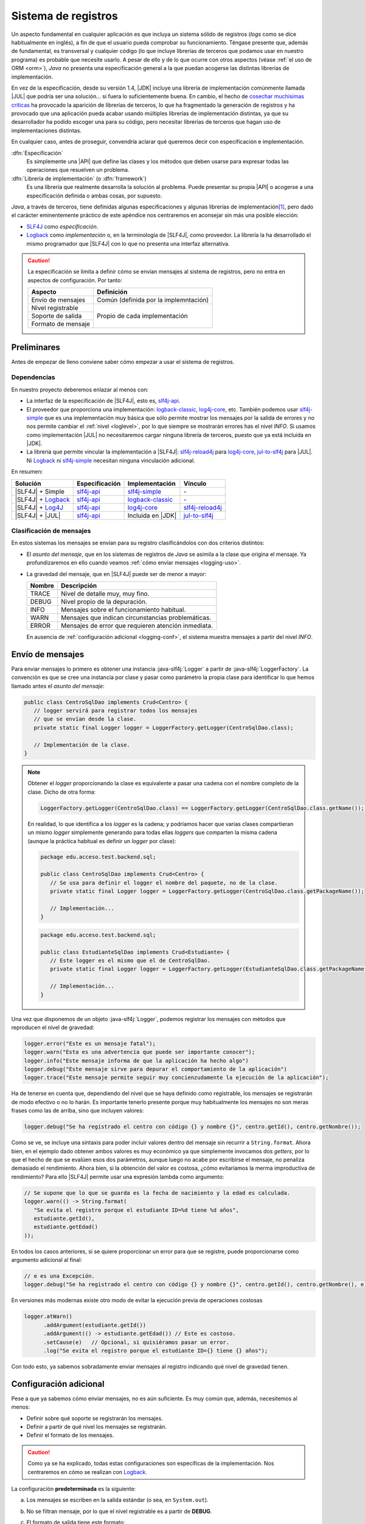 .. _logging:

Sistema de registros
********************
Un aspecto fundamental en cualquier aplicación es que incluya un sistema sólido
de registros (*logs* como se dice habitualmente en inglés), a fin de que el
usuario pueda comprobar su funcionamiento. Téngase presente que, además de
fundamental, es transversal y cualquier código (lo que incluye librerías de
terceros que podamos usar en nuestro programa) es probable que necesite usarlo.
A pesar de ello y de lo que ocurre con otros aspectos (véase :ref:`el uso de ORM
<orm>`), *Java* no presenta una especificación general a la que puedan acogerse
las distintas librerías de implementación.

En vez de la especificación, desde su versión 1.4, |JDK| incluye una librería de
implementación comúnmente llamada |JUL| que podría ser una solución... si fuera
lo suficientemente buena. En cambio, el hecho de `cosechar muchísimas críticas
<https://stackoverflow.com/questions/11359187/why-not-use-java-util-logging>`_
ha provocado la aparición de librerías de terceros, lo que ha fragmentado la
generación de registros y ha provocado que una aplicación pueda acabar usando
múltiples librerías de implementación distintas, ya que su desarrollador ha
podido escoger una para su código, pero necesitar librerías de terceros que
hagan uso de implementaciones distintas.

En cualquier caso, antes de proseguir, convendría aclarar qué queremos decir
con especificación e implementación.

:dfn:`Especificación`
   Es simplemente una |API| que define las clases y los métodos que deben usarse
   para expresar todas las operaciones que resuelven un problema.

:dfn:`Librería de implementación` (o :dfn:`framework`)
   Es una librería que realmente desarrolla la solución al problema. Puede
   presentar su propia |API| o acogerse a una especificación definida o ambas
   cosas, por supuesto.

*Java*, a través de terceros, tiene definidas algunas especificaciones y algunas
librerías de implementación\ [#]_, pero dado el carácter eminentemente práctico
de este apéndice nos centraremos en aconsejar sin más una posible elección:

* `SLF4J <https://www.slf4j.org/>`_ como *especificación*.
* `Logback <https://logback.qos.ch/>`_ como *implementación* o, en la
  terminología de |SLF4J|, como proveedor. La librería la ha desarrollado el
  mismo programador que |SLF4J| con lo que no presenta una interfaz alternativa.

.. caution:: La especificación se limita a definir cómo se envían mensajes al
   sistema de registros, pero no entra en aspectos de configuración. Por tanto:

   .. table::
      :name: aspectos-logging

      +--------------------+---------------------------------------+
      |  Aspecto           | Definición                            |
      +====================+=======================================+
      | Envío de mensajes  | Común (definida por la implemntación) |
      +--------------------+---------------------------------------+
      | Nivel registrable  |                                       |
      +--------------------+                                       |
      | Soporte de salida  |  Propio de cada implementación        |
      +--------------------+                                       |
      | Formato de mensaje |                                       |
      +--------------------+---------------------------------------+

.. seealso:: Es interesantísimo y esclarecedor el artículo `How To Do Logging in
   Java <https://www.marcobehler.com/guides/java-logging>`_ incluido en las
   `Guías poco convencionales de Marco Behler
   <https://www.marcobehler.com/guides/java-logging>`_. El presente texto lo ha
   tomado inicialmente como base.

Preliminares
============
Antes de empezar de lleno conviene saber cómo empezar a usar el sistema de
registros.

Dependencias
------------
En nuestro proyecto deberemos enlazar al menos con:

* La interfaz de la especificación de |SLF4J|, esto es, slf4j-api_.
* El proveedor que proporciona una implementación: logback-classic_,
  log4j-core_, etc. También podemos usar slf4j-simple_ que es una implementación
  muy básica que sólo permite mostrar los mensajes por la salida de errores y no
  nos permite cambiar el :ref:`nivel <loglevel>`, por lo que siempre se
  mostrarán errores has el nivel *INFO*. Si usamos como implementación |JUL| no
  necesitaremos cargar ninguna librería de terceros, puesto que ya está incluida
  en |JDK|.
* La librería que permite vincular la implementación a |SLF4J|: slf4j-reload4j_
  para log4j-core_, jul-to-slf4j_ para |JUL|. Ni Logback_ ni slf4j-simple_
  necesitan ninguna vinculación adicional.

En resumen:

.. table::
   :name: slf4j-depends

   ====================== ================ =================== =================
    Solución               Especificación   Implementación      Vínculo
   ====================== ================ =================== =================
    |SLF4J| + Simple       slf4j-api_       slf4j-simple_       \-
    |SLF4J| + Logback_     slf4j-api_       logback-classic_    \-
    |SLF4J| + Log4J_       slf4j-api_       log4j-core_         slf4j-reload4j_
    |SLF4J| + |JUL|        slf4j-api_       Incluida en |JDK|   jul-to-slf4j_
   ====================== ================ =================== =================

.. _loglevel:

Clasificación de mensajes
-------------------------
En estos sistemas los mensajes se envían para su registro clasificándolos con
dos criterios distintos:

+ El *asunto del mensaje*, que en los sistemas de registros de *Java* se asimila
  a la clase que origina el mensaje. Ya profundizaremos en ello cuando veamos
  :ref:`cómo enviar mensajes <logging-uso>`.
+ La gravedad del mensaje, que en |SLF4J| puede ser de menor a mayor:

  .. table::
     :name: loglevel-slf4j

     ========= =====================================================
      Nombre    Descripción
     ========= =====================================================
      TRACE     Nivel de detalle muy, muy fino.
      DEBUG     Nivel propio de la depuración.
      INFO      Mensajes sobre el funcionamiento habitual.
      WARN      Mensajes que indican circunstancias problemáticas.
      ERROR     Mensajes de error que requieren atención inmediata.
     ========= =====================================================

  En ausencia de :ref:`configuración adicional <logging-conf>`, el sistema
  muestra mensajes a partir del nivel *INFO*.

.. _logging-uso:

Envío de mensajes
=================
Para enviar mensajes lo primero es obtener una instancia :java-slf4j:`Logger` a
partir de :java-slf4j:`LoggerFactory`. La convención es que se cree una
instancia por clase y pasar como parámetro la propia clase para identificar lo
que hemos llamado antes el *asunto del mensaje*:

.. code-block:: java
   :name: def-logger

   public class CentroSqlDao implements Crud<Centro> {
      // logger servirá para registrar todos los mensajes
      // que se envían desde la clase.
      private static final Logger logger = LoggerFactory.getLogger(CentroSqlDao.class);

      // Implementación de la clase.
   }

.. note:: Obtener el *logger* proporcionando la clase es equivalente a pasar una
   cadena con el nombre completo de la clase. Dicho de otra forma:

   .. code-block:: java

      LoggerFactory.getLogger(CentroSqlDao.class) == LoggerFactory.getLogger(CentroSqlDao.class.getName());  // true

   En realidad, lo que identifica a los *logger* es la cadena; y podríamos hacer
   que varias clases compartieran un mismo *logger* simplemente generando para
   todas ellas *loggers* que comparten la misma cadena (aunque la práctica
   habitual es definir un *logger* por clase):

   .. code-block:: java

      package edu.acceso.test.backend.sql;

      public class CentroSqlDao implements Crud<Centro> {
         // Se usa para definir el logger el nombre del paquete, no de la clase.
         private static final Logger logger = LoggerFactory.getLogger(CentroSqlDao.class.getPackageName());

         // Implementación...
      }

   .. code-block:: java

      package edu.acceso.test.backend.sql;

      public class EstudianteSqlDao implements Crud<Estudiante> {
         // Este logger es el mismo que el de CentroSqlDao.
         private static final Logger logger = LoggerFactory.getLogger(EstudianteSqlDao.class.getPackageName());

         // Implementación...
      }

Una vez que disponemos de un objeto :java-slf4j:`Logger`, podemos registrar los
mensajes con métodos que reproducen el nivel de gravedad:

.. code-block:: java

   logger.error("Este es un mensaje fatal");
   logger.warn("Esta es una advertencia que puede ser importante conocer");
   logger.info("Este mensaje informa de que la aplicación ha hecho algo")
   logger.debug("Este mensaje sirve para depurar el comportamiento de la aplicación")
   logger.trace("Este mensaje permite seguir muy concienzudamente la ejecución de la aplicación");

Ha de tenerse en cuenta que, dependiendo del nivel que se haya definido como
registrable, los mensajes se registrarán de modo efectivo o no lo harán. Es
importante tenerlo presente porque muy habitualmente los mensajes no son meras
frases como las de arriba, sino que incluyen valores:

.. code-block:: java

   logger.debug("Se ha registrado el centro con código {} y nombre {}", centro.getId(), centro.getNombre());

Como se ve, se incluye una sintaxis para poder incluir valores dentro del
mensaje sin recurrir a ``String.format``. Ahora bien, en el ejemplo dado obtener
ambos valores es muy económico ya que simplemente invocamos dos *getters*, por
lo que el hecho de que se evalúen esos dos parámetros, aunque luego no acabe por
escribirse el mensaje, no penaliza demasiado el rendimiento. Ahora bien, si la
obtención del valor es costosa, ¿cómo evitaríamos la merma improductiva de
rendimiento? Para ello |SLF4J| permite usar una expresión lambda como argumento:

.. code-block:: java

   // Se supone que lo que se guarda es la fecha de nacimiento y la edad es calculada.
   logger.warn(() -> String.format(
      "Se evita el registro porque el estudiante ID=%d tiene %d años",
      estudiante.getId(),
      estudiante.getEdad()
   ));

En todos los casos anteriores, si se quiere proporcionar un error para que se
registre, puede proporcionarse como argumento adicional al final:

.. code-block:: java

   // e es una Excepción.
   logger.debug("Se ha registrado el centro con código {} y nombre {}", centro.getId(), centro.getNombre(), e);

En versiones más modernas existe otro modo de evitar la ejecución previa
de operaciones costosas

.. code-block:: java

   logger.atWarn()
         .addArgument(estudiante.getId())
         .addArgument(() -> estudiante.getEdad()) // Este es costoso.
         .setCause(e)   // Opcional, si quisiéramos pasar un error.
         .log("Se evita el registro porque el estudiante ID={} tiene {} años");

Con todo esto, ya sabemos sobradamente enviar mensajes al registro indicando qué
nivel de gravedad tienen.

.. _logging-conf:

Configuración adicional
=======================
Pese a que ya sabemos cómo enviar mensajes, no es aún suficiente. Es muy común
que, además, necesitemos al menos:

- Definir sobre qué soporte se registrarán los mensajes.
- Definir a partir de qué nivel los mensajes se registrarán.
- Definir el formato de los mensajes.

.. caution:: Como ya se ha explicado, todas estas configuraciones son
   específicas de la implementación. Nos centraremos en cómo se realizan con
   Logback_.

La configuracíón **predeterminada** es la siguiente:

a. Los mensajes se escriben en la salida estándar (o sea, en ``System.out``).
#. No se filtran mensaje, por lo que el nivel registrable es a partir de
   **DEBUG**.
#. El formato de salida tiene este formato:

   .. code-block:: none

      %d{HH:mm:ss.SSS} [%thread] %-5level %logger{36} - %msg%n

   Lo que generaría un mensaje como:

   .. code-block:: none

      14:23:45.678 [main] DEBUG edu.acceso.test.MiClase - Mensaje de depuración.

Por otro lado, estas configuraciones pueden ser estáticas o dinámicas. Las
primeras consisten en leer un archivo, mientras que las segundas permiten
definir la configuración dentro del código en tiempo de ejecución.

Estática
--------
La configuración estática se realiza nativamente a través de archivos |XML| en
principio, pero también pueden usarse |YAML| o |JSON|, si lo prefiere el
desarrollador, aunque para esto último se necesitan también incluirse como
dependencias o `snakeyaml
<https://mvnrepository.com/artifact/org.yaml/snakeyaml>`_ o `jackson-databind
<https://mvnrepository.com/artifact/com.fasterxml.jackson.core/jackson-databind>`_.

El archivo debe colocarse en el directorio :file:`resources` (en un proyecto
Maven o Gradle) y denominarse:

========= ====================== ================================
 Formato   Nombre                 Librería
========= ====================== ================================
|XML|      :file:`logback.xml`    Ninguna
|JSON|     :file:`logback.json`   jackson-databind_\ [#]_
|YAML|     :file:`logback.yaml`   jackson-databind_, snakeyaml_
========= ====================== ================================

... pero prescindiremos de |JSON|, porque no aporta ninguna ventaja.

Un ejemplo sencillo de configuración podría ser este:

.. code-block:: xml
   :caption: logback.xml
   :class: toggle
   :name: logback-basico-xml

   <configuration status="WARN">
      <!-- Definición de un soporte -->
      <appender name="CONSOLE" class="ch.qos.logback.core.ConsoleAppender">
         <target>System.err</target>
         <encoder>
            <pattern>%d{HH:mm:ss.SSS} [%thread] %-5level %logger{36} - %msg%n</pattern>
         </encoder>
      </appender>

      <!-- El logger raíz (y todos sus descendiente) tienen esta configuración -->
      <root level="INFO">
         <appender-ref ref="CONSOLE"/>
      </root>
   </configuration>

.. code-block:: yaml
   :caption: logback.yaml
   :class: toggle
   :name: logback-basico-yaml

   configuration:
      # Log interno del propio Logback
      status: WARN
      # Definición de soportes de salida
      appender:
         - name: CONSOLE
           class: ch.qos.logback.core.ConsoleAppender
           target: System.err  # Por defecto es System.out
           encoder:
              pattern: "%d{HH:mm:ss.SSS} [%thread] %-5level %logger{36} - %msg%n"
      # Definición de la configuración del logger raíz
      root:
         level: INFO
         append-ref:
            - ref: CONSOLE

En caso de querer definir archivos como soporte de salida, podemos hacer:

.. code-block:: yaml
   :caption: Ejemplo de registros en archivo
   :class: toggle

   appender:
      - name: FILE
        class: ch.qos.logback.core.FileAppender
        file: logs/app.log
        encoder:
           pattern: "%d{HH:mm:ss.SSS} [%thread] %-5level %logger{36} - %msg%n"
        append: true  # Añade registros sin borrar los anteriores.
      - name: ROLLING_FILE
        class: ch.qos.logback.core.RollingFileAppender
        file: logs/app.log
        encoder:
           pattern: "%d{HH:mm:ss.SSS} [%thread] %-5level %logger{36} - %msg%n"
        rollingPolicy:
           class: ch.qos.logback.core.rolling.SizeAndTimeBasedRollingPolicy
           fileNamePattern: "logs/app.%d{yyyy-MM-dd}.%i.log"
           maxFileSize: 10MB  # Rota al alcanzar 10 MB
           maxHistory: 30     # Conserva hasta 30 días de logs
           totalSizeCap: 1GB  # Tamaño máximo total de todos los archivos

Debe tenerse presente que las rutas son relativas al directorio de trabajo. Las
rutas podrían ser absolutas, pero en ese caso la configuración dependería de
cuál fuera el sistema en el que corre la operación. Para evitarlo tenemos
alternativas:

* Pasar variables a Java al ejecutar la aplicación usando la opción `-D`\ [#]_:

  .. code-block:: yaml

     file: ${LOG_DIR:-logs}/app.log

  En este caso, si hubiéramos ejecutado así la aplicación:

  .. code-block:: console

     $ java -DLOG_DIR=/var/log -jar app.jar

  La ruta del archivo sería :file:`/var/log/app.log`. La sintaxis que se ha
  usado se inspira en la de la shell POSIX e indica que, si no se define el valor
  de la variable, se use como valor \"logs\", por lo que la ruta será la relativa
  :file:`logs/app.log`. Por supuesto puede evitarse indicar un valor
  predeterminado: :code:`${LOG_DIR}`.

* Variables de ambiente (que dependen del sistema, por cierto):

  .. code-block:: yaml

     file: ${env.HOME:-logs}/app.log

* Valores de propiedades del sistema de Java:

  .. code-block:: yaml

     # En un sistema UNIX esto equivale a /tmp/app.log
     file: ${java.io.tmpdir}/app.log

.. tip:: En un sistema UNIX también existe la posibilidad de integrar los
   mensajes en los registros del sistema:

   .. code-block:: yaml
      :caption: Ejemplo de registros con syslog
      :class: toggle

      appender:
           # Syslog clásico.
         - name: SYSLOG
           class: ch.qos.logback.classic.net.SyslogAppender
           syslogHost: localhost
           port: 514 
           facility: LOCAL0
           suffixPattern: "[%thread] %logger{36} - %msg"
           stackTracePattern: "   %ex{full}"
           tag: MiApp
           # Journald con compatibilidad con syslog.
         - name: JOURNAL_SYSLOG
           class: ch.qos.logback.classic.net.SyslogAppender
           syslogHost: /run/systemd/journal/syslog
           port: -1
           facility: LOCAL0
           suffixPattern: "[%thread] %logger{36} - %msg"
           stackTracePattern: "   %ex{full}"
           tag: MiApp

Por supuesto, si hemos definido múltiples soportes, podemos indicar que se
registros los mensajes en varios de ellos:

.. code-block:: yaml
   
   root:
      level: INFO
      append-ref:
         - ref: CONSOLE
         - ref: FILE

Queda un último aspecto básico por revisar y es cómo configurar un logger
específicos, ya que recordemos que cuando definíamos los logger en las clases
:ref:`los referíamos con la propia clase <def-logger>`. Supongamos que en aquel
ejemplo la clase ``CentroSqlDao`` está dentro del paquete
``edu.acceso.test.backend.sql``. En ese caso:

.. code-block:: yaml

   configuration:
      #
      # ... appenders, status, etc. ...
      #
      # Configuración raíz para los logger
      root:
         level: INFO
         append-ref:
            - ref: CONSOLE
      logger:
         - name: edu.acceso.test.backend.sql
           level: DEBUG
           append-ref:
              - ref: FILE
           # append-ref por defecto es acomulativa:
           # additivity implica que lo sea y que no se herede.
           additivity: false
         - name: edu.acceso.test.backend.sql.sqlite
         - name: jakarta.persistence
           level: WARN

En esta configuración, los logs de la aplicación se han aplicado para que se
registren los mensajes a partir del nivel **INFO** en la consola.
Peroo, además, se han hecho tres configuraciones adicionales. Tengase presente
que, en principio, los valores de ``level`` y ``append-ref`` se heredan de
padres a hijos. En el caso de ``level`` un redefinición, cambia el valor; pero
en el caso de ``append-ref``, una redefinición tiene carácter acomulativo. Por
tanto:

* El código incluido dentro de una librería externa (``jakarta.persistence``)
  sólo registrará mensajes de advertencia y de error (redefinición de ``level``);
  en la consola (no se ha redefinido ``append-ref``).
* El código incluido en el paquete ``edu.acceso.test.backend.sql`` (dentro del
  cual está la clase ``CentroSqlDao``) registra mensajes a partir del nivel
  **DEBUG** (redefinición de ``level``) y en principio debería registrarlos
  tanto en la consola como en el archivo. Pero se ha añadido ``additivity`` con
  valor ``false``. Esta propiedad no es heredable y afecta al valor de
  ``append-ref``. Implica que el *logger* sólo usa los soportes que tenga
  definidos. Por tanto, los registros se escriben exclusivamente en el archivo.
* El paquete ``edu.acceso.test.backend.sql.sqlite`` hereda el valor ``level``
  del padre; y por tanto, registra mensajes a partir de **DEBUG**. En cuanto a
  los soportes, como no tiene definido ``additivity`` su valor es ``true`` y
  hereda: registrará los mensajes en consola, porque hereda de ``root``. Sin
  embargo, no registrará en el archivo, porque el padre tenía su ``additivity``
  a ``false`` y eso implica que no comparte los soportes con los hijos.

Dinámica
--------
La configuración estática que acabamos de ver permite configurar el sistema de
registros a priori. Sin embargo, es posible que deseemos realizar alguna
configuración adicional en tiempo de ejecución debido, por ejemplo, a que
permitamos incluir un argumento que indique el nivel a partir del cuál queremos
registrar mensajes u otro que defina su soporte (p.e. cuál es la ruta del
archivo).

Para lograrlo necesitaremos establecer el nivel registrable o los soportes de
salida para los distintos *loggers*, pero en vez de en un archivo de
configuración, a través de instrucción de Java. Comencemos por aprender cómo se
establece el nivel a partir del cual se registran mensajes.

.. rubric:: Definición del nivel

.. code-block:: java

   // ¡Ojo! Los de Logback, no los de SLF4J
   import ch.qos.logback.classic.Logger;
   import ch.qos.logback.classic.Level;

   // ...

   // Raíz.
   Logger root = (Logger) LoggerFactory.getLogger(org.slf4j.Logger.ROOT_LOGGER_NAME);
   root.setLevel(Level.WARN);

De igual modo, se puede redefinir el nivel registrable para cualquier otro
*logger* particular.

.. rubric:: Definición de soportes de salida.

La definición de soportes de salida es más trabajosa, pero sigue la misma
filosofía: debemos definir las características del *appender* (para lo cual nos
es muy útil conocer cómo se configura estáticamente) y añadirlo al *logger* que
decidamos. En los ejemplos usaremos ``root``, pero puede ser cualquier otro
particular.

ConsoleAppender_
   Para definir la salida por consola:

   .. code-block:: java
      :class: toggle
      :name: console-appender-dyn
      :caption: Configurar ConsoleAppender

      LoggerContext context = (LoggerContext) LoggerFactory.getILoggerFactory();

      // Definición del formato del mensaje
      PatternLayoutEncoder encoder = new PatternLayoutEncoder();
      encoder.setContext(context);
      encoder.setPattern("%d{HH:mm:ss} [%thread] %-5level %logger{36} - %msg%n");
      encoder.start();

      // Creamos el soporte
      ConsoleAppender console = new ConsoleAppender();
      console.setContext(context);
      console.setName("CONSOLE");
      console.setEncoder(encoder);
      console.setTarget("System.err");  // Por defecto es System.out
      console.start();

      // Añadimos el appender a un logger
      root.addAppender(console);
   
FileAppender_
   La definición de un archivo de salida se hace así:

   .. code-block:: java
      :class: toggle
      :name: file-appender-dyn
      :caption: Configurar FileAppender

      LoggerContext context = (LoggerContext) LoggerFactory.getILoggerFactory();

      // Definición del formato del mensaje
      PatternLayoutEncoder encoder = new PatternLayoutEncoder();
      encoder.setContext(context);
      encoder.setPattern("%d{HH:mm:ss} [%thread] %-5level %logger{36} - %msg%n");
      encoder.start();

      Path archivo = Path.of(System.getProperty("java.io.tmpfile"), "app.log");

      // Creamos el soporte
      FileAppender file = new FileAppender();
      file.setContext(context);
      file.setName("FILE");
      file.setEncoder(encoder);
      file.setAppend(true);
      file.setFile(archivo.toString());
      file.start();

      // Añadimos el appender a un logger
      root.addAppender(file);

RollingFileAppender_
   Si deseamos rotación de archivos:

   .. code-block:: java
      :class: toggle
      :name: rollingfile-appender-dyn
      :caption: Configurar RollingFileAppender

      LoggerContext context = (LoggerContext) LoggerFactory.getILoggerFactory();

      // Definición del formato del mensaje
      PatternLayoutEncoder encoder = new PatternLayoutEncoder();
      encoder.setContext(context);
      encoder.setPattern("%d{HH:mm:ss} [%thread] %-5level %logger{36} - %msg%n");
      encoder.start();

      Path ruta = Path.of(System.getProperty("java.io.tmpfile"));

      SizeAndTimeBasedRollingPolicy rollingPolicy = new SizeAndTimeBasedRollingPolicy();
      rollingPolicy.setContext(context);
      rollingPolicy.setFileNamePattern(ruta.toString() + "app.%d{yyyy-MM-dd}.%i.log");
      rollingPolicy.setMaxFileSize("10MB");
      rollingPolicy.setMaxHistory(30);
      rollingPolicy.setTotalSizeCap("1GB");
      rollingPolicy.start();


      // Creamos el soporte
      RollingFileAppender rollingFile = new RollingFileAppender();
      rollingFile.setContext(context);
      rollingFile.setName("ROLLING_FILE");
      rollingFile.setEncoder(encoder);
      rollingFile.setFile(ruta.toString() + "app.log");
      rollingFile.setRollingPolicy(rollingPolicy);
      rollingFile.start();

      // Añadimos el appender a un logger
      root.addAppender(rollingFile);

El nombre que se le da al *appender* (p.e. "*CONSOLE*"), nos permite rescatarlo
en otra parte del código siempre que se haya adjuntado a algún logger. Por
ejemplo:

.. code-block:: java

   Logger root = (Logger) LoggerFactory.getLogger(org.slf4j.Logger.ROOT_LOGGER_NAME);
   ConsoleAppender<?> console = (ConsoleAppender<?>) root.getAppender("CONSOLE");

   // Lo manipulamos, si es nuestra intención
   console.setTarget("System.out");

   // También se puede eliminar de un logger.

   Logger logger = (Logger) LoggerFactory.getLogger("edu.acceso.test.backend.sql");
   logger.detachAppender("FILE"); 

.. note:: Por supuesto, si *CONSOLE* se definió en el archivo de
   configuración y se usó en algún *logger*, se podrá obtener en el código sin
   tener que definirlo.

Otro aspecto importante es el aportado por ``additivity`` que ya se discutió
anteriormente. Programáticamente, también se puede, definir para un *logger*
particular:

.. code-block:: java

   Logger logger = (Logger) LoggerFactory.getLogger("edu.acceso.test.backend.sql");
   logger.setAdditivity(false);

Particularidades
================
Con lo tratado hasta aquí, podemos hacer una configuración sólida del sistema de
registros de nuestra aplicación. Hay, sin embargo, algunas particularidades que
en algún momento nos pueden resultar interesantes.

Filtrado por severidad
----------------------
En ocasiones nos interesa escoger el soporte en que se registrarán los mensajes
dependiendo de su gravedad. Por ejemplo, separar en dos archivos los registros:
un archivo para mensajes de error (*ERROR* y *WARN*) y otro para el resto. Esto
se logra definiendo dos *appenders* distintos y definiendo filtros en cada uno
de ellos. Por ejemplo:

.. code-block:: yaml
   :name: logging-filtrado-mensajes
   :class: toggle
   :caption: Soporte según la severidad el mensaje
   :emphasize-lines: 5-7,13-17

   appender:
      - name: CONSOLE_ERROR
        class: ch.qos.logback.core.ConsoleAppender
        target: System.err
        filter:
           - class: ch.qos.logback.classic.filter.ThresholdFilter
             level: WARN
        encoder:
           pattern: "%d{HH:mm:ss} [%thread] %highlight(%-5level) - %msg%n"
      - name: CONSOLE_INFO
        class: ch.qos.logback.core.ConsoleAppender
        target: System.out
        filter:
           - class: ch.qos.logback.classic.filter.ThresholdFilter
             level: INFO
             onMatch: DENY
             onMismatch: ACCEPT
        encoder:
           pattern: "%d{HH:mm:ss} [%thread] %highlight(%-5level) - %msg%n"

   root:
      level: DEBUG
      append-ref:
         - ref: CONSOLE_ERROR
         - ref: CONSOLE_INFO

Si deseamos hacer una consulta dinámica, es necesario conocer cómo definir el
filtro y añadirlo al *appender*:

.. code-block:: java
   :name: logging-def-filtro

   ThresholdFilter filter = new Thresholdfilter();
   filter.setContext(context);
   filter.setLevel(Level.INFO);
   filter.setOnMatch(FilterReply.DENY);
   filter.setOnMismatch(FilterReply.ACCEPT);
   filter.start();

   // Añadir el filtro al appender
   console.setFilter(filter);

Puenteo de librerías
--------------------
Un problema muy recurrente con el que nos podemos encontrar se da cuando una
librería de terceros que queremos integrar en nuestra aplicación, usa una
implementación distinta (p.e. Log4J_ o |JUL|) a la que hemos escogido nosotros
(|SLF4J| + Logback_). Para evitar el registro en distintos sistemas, existen
librerías que puentean entre la implementación que escogió la librería y
|SLF4J|.

.. table::
   :name: logging-bindings

   ================ =======================
    Framework        Librería de puenteo
   ================ =======================
    |JUL|            jul-to-slf4j_
    Log4J_ v1        log4j-over-slf4j_
    Log4J_ v2        log4j-to-slf4j_
    |JLC|            jcl-over-slf4j_
   ================ =======================

El modo de actuación en este caso sería:

a. Incluir entre las dependencias mi sistema de registro y la librería de
   puenteo. En Maven sería:

   .. code-block:: xml

      <!-- API de SLF4J -->
      <dependency>
         <groupId>org.slf4j</groupId>
         <artifactId>slf4j-api</artifactId>
         <version>2.1.0-alpha1</version>
      </dependency>

      <!-- Framework: Logback -->
      <dependency>
         <groupId>ch.qos.logback</groupId>
         <artifactId>logback-classic</artifactId>
         <version>1.5.18</version>
      </dependency>

      <!-- Librería de puenteo  -->
      <dependency>
         <groupId>org.slf4j</groupId>
         <artifactId>jul-to-slf4j</artifactId>
         <version>2.1.0-alpha1</version>
      </dependency>

#. Al incluir como dependencia la librería que usa, a su vez, la librería de
   implementación que quiero evitar (|JUL| en nuestro caso), debe decírsele al
   gestor de proyectos (Maven en nuestro ejemplo), que evite instalar tal
   librería de implementación:

   .. code-block:: xml

      <!-- Librería de terceros que quiero usar -->
      <dependency>
         <groupId>com.libreria.util</groupId>
         <artifactId>que-usa-jul</artifactId>
         <version>0.2.5</version>
         <exclusions>
            <exclusion>
               <groupId>log4j</groupId>
               <artifactId>log4j</artifactId>
            </exclusion>
         </exclusions>
      </dependency>
   
#. Con lo anterior ya bastaría para *engañar* a la librería de terceros, excepto
   si la librería de terceros usa |JUL|, porque |JUL| está integrado en |JDK|.
   Si lo que queremos evitar es registrar con |JUL|, hay que añadir un código
   adicional:

   .. code-block:: java

      import org.slf4j.bridge.SLF4JBridgeHandler;

      public class Main {
         static {
            // Remueve los handlers de JUL
            SLF4JBridgeHandler.removeHandlersForRootLogger();
            // Añade el bridge de SLF4J
            SLF4JBridgeHandler.install();
         }
      }

.. rubric:: Notas al pie

.. [#] Para una pequeña disertación sobre todas ellas consulter al `artículo de
   Marco Behler <https://www.marcobehler.com/guides/java-logging>`_

.. [#] En realidad, |JSON| es un subconjunto de |YAML| por lo que un procesador
   de |YAML| debe entender |JSON|. Por tanto, snakeyaml_ debe teóricamente ser
   capaz de procesar |JSON|. Es así y lo hace, pero ante una extensión `.json`
   Logback_ comprobará si se tiene disponible jackson-databind_ y, si no es así,
   no leerá el archivo y cargará la configuración predeterminada. Es posible, eso
   sí, nombrar el archivo :file:`logback.yaml` y escribirse en formato |JSON|,
   pero es algo bastante antinatural.

.. [#] El valor de la variable también se puede establecer en el propio archivo
   de configuración:

   .. code-block:: yaml

      configuration:
         status: WARN
         property:
            - name: LOG_DIR
              value: /var/log
         # Resto de configuración

   Pero en este caso no habríamos adelantado mucho, porque la configuración
   dependería del sistema en el que se ejecuta la aplicación, tal como ocurría
   cuando lo escribimos directamente.

.. |JUL| replace:: :abbr:`JUL (java.util.logging)`
.. |JDK| replace:: :abbr:`JDK (Java Development Kit)`
.. |SLF4J| replace:: :abbr:`SLF4J (Simple Logging Facade For Java)`
.. |API| replace:: :abbr:`API (Application Programming Interface)`
.. |XML| replace:: :abbr:`XML (eXtensible Markup Language)`
.. |YAML| replace:: :abbr:`YAML (YAML Ain't Markup Language)`
.. |JSON| replace:: :abbr:`JSON (JavaScript Object Notation)`
.. |JLC| replace:: :abbr:`JLC (Apache Commons Logging)`

.. _slf4j-api: https://mvnrepository.com/artifact/org.slf4j/slf4j-api
.. _slf4j-simple: https://mvnrepository.com/artifact/org.slf4j/slf4j-simple
.. _logback-classic: https://mvnrepository.com/artifact/ch.qos.logback/logback-classic
.. _log4j-core: https://mvnrepository.com/artifact/org.apache.logging.log4j/log4j-core
.. _slf4j-reload4j: https://mvnrepository.com/artifact/org.slf4j/slf4j-reload4j
.. _jul-to-slf4j: https://mvnrepository.com/artifact/org.slf4j/jul-to-slf4j
.. _log4j-to-slf4j : https://mvnrepository.com/artifact/org.apache.logging.log4j/log4j-to-slf4j
.. _log4j-over-slf4j: https://mvnrepository.com/artifact/org.slf4j/log4j-over-slf4j
.. _jcl-over-slf4j: https://mvnrepository.com/artifact/org.slf4j/jcl-over-slf4j
.. _Log4J: https://logging.apache.org/log4j/2.x/index.html
.. _ConsoleAppender: https://www.javadoc.io/doc/ch.qos.logback/logback-core/latest/ch.qos.logback.core/ch/qos/logback/core/ConsoleAppender.html
.. _FileAppender: https://www.javadoc.io/doc/ch.qos.logback/logback-core/latest/ch.qos.logback.core/ch/qos/logback/core/FileAppender.html
.. _RollingFileAppender: https://www.javadoc.io/doc/ch.qos.logback/logback-core/latest/ch.qos.logback.core/ch/qos/logback/core/rolling/RollingFileAppender.html
